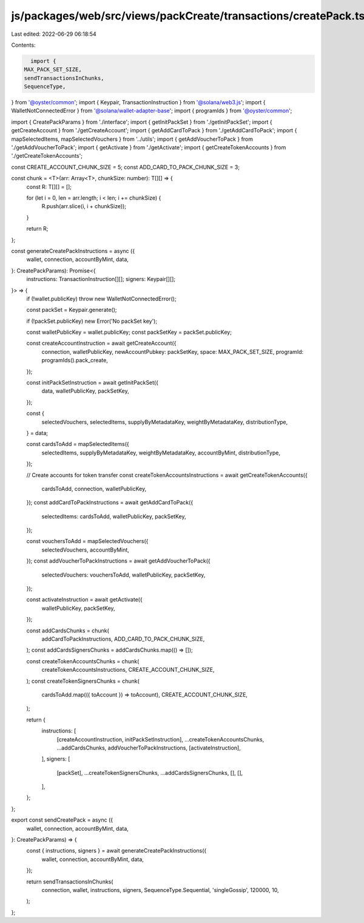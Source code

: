 js/packages/web/src/views/packCreate/transactions/createPack.ts
===============================================================

Last edited: 2022-06-29 06:18:54

Contents:

.. code-block:: ts

    import {
  MAX_PACK_SET_SIZE,
  sendTransactionsInChunks,
  SequenceType,
} from '@oyster/common';
import { Keypair, TransactionInstruction } from '@solana/web3.js';
import { WalletNotConnectedError } from '@solana/wallet-adapter-base';
import { programIds } from '@oyster/common';

import { CreatePackParams } from './interface';
import { getInitPackSet } from './getInitPackSet';
import { getCreateAccount } from './getCreateAccount';
import { getAddCardToPack } from './getAddCardToPack';
import { mapSelectedItems, mapSelectedVouchers } from '../utils';
import { getAddVoucherToPack } from './getAddVoucherToPack';
import { getActivate } from './getActivate';
import { getCreateTokenAccounts } from './getCreateTokenAccounts';

const CREATE_ACCOUNT_CHUNK_SIZE = 5;
const ADD_CARD_TO_PACK_CHUNK_SIZE = 3;

const chunk = <T>(arr: Array<T>, chunkSize: number): T[][] => {
  const R: T[][] = [];

  for (let i = 0, len = arr.length; i < len; i += chunkSize) {
    R.push(arr.slice(i, i + chunkSize));
  }

  return R;
};

const generateCreatePackInstructions = async ({
  wallet,
  connection,
  accountByMint,
  data,
}: CreatePackParams): Promise<{
  instructions: TransactionInstruction[][];
  signers: Keypair[][];
}> => {
  if (!wallet.publicKey) throw new WalletNotConnectedError();

  const packSet = Keypair.generate();

  if (!packSet.publicKey) new Error('No packSet key');

  const walletPublicKey = wallet.publicKey;
  const packSetKey = packSet.publicKey;

  const createAccountInstruction = await getCreateAccount({
    connection,
    walletPublicKey,
    newAccountPubkey: packSetKey,
    space: MAX_PACK_SET_SIZE,
    programId: programIds().pack_create,
  });

  const initPackSetInstruction = await getInitPackSet({
    data,
    walletPublicKey,
    packSetKey,
  });

  const {
    selectedVouchers,
    selectedItems,
    supplyByMetadataKey,
    weightByMetadataKey,
    distributionType,
  } = data;

  const cardsToAdd = mapSelectedItems({
    selectedItems,
    supplyByMetadataKey,
    weightByMetadataKey,
    accountByMint,
    distributionType,
  });

  // Create accounts for token transfer
  const createTokenAccountsInstructions = await getCreateTokenAccounts({
    cardsToAdd,
    connection,
    walletPublicKey,
  });
  const addCardToPackInstructions = await getAddCardToPack({
    selectedItems: cardsToAdd,
    walletPublicKey,
    packSetKey,
  });

  const vouchersToAdd = mapSelectedVouchers({
    selectedVouchers,
    accountByMint,
  });
  const addVoucherToPackInstructions = await getAddVoucherToPack({
    selectedVouchers: vouchersToAdd,
    walletPublicKey,
    packSetKey,
  });

  const activateInstruction = await getActivate({
    walletPublicKey,
    packSetKey,
  });

  const addCardsChunks = chunk(
    addCardToPackInstructions,
    ADD_CARD_TO_PACK_CHUNK_SIZE,
  );
  const addCardsSignersChunks = addCardsChunks.map(() => []);

  const createTokenAccountsChunks = chunk(
    createTokenAccountsInstructions,
    CREATE_ACCOUNT_CHUNK_SIZE,
  );
  const createTokenSignersChunks = chunk(
    cardsToAdd.map(({ toAccount }) => toAccount),
    CREATE_ACCOUNT_CHUNK_SIZE,
  );

  return {
    instructions: [
      [createAccountInstruction, initPackSetInstruction],
      ...createTokenAccountsChunks,
      ...addCardsChunks,
      addVoucherToPackInstructions,
      [activateInstruction],
    ],
    signers: [
      [packSet],
      ...createTokenSignersChunks,
      ...addCardsSignersChunks,
      [],
      [],
    ],
  };
};

export const sendCreatePack = async ({
  wallet,
  connection,
  accountByMint,
  data,
}: CreatePackParams) => {
  const { instructions, signers } = await generateCreatePackInstructions({
    wallet,
    connection,
    accountByMint,
    data,
  });

  return sendTransactionsInChunks(
    connection,
    wallet,
    instructions,
    signers,
    SequenceType.Sequential,
    'singleGossip',
    120000,
    10,
  );
};


